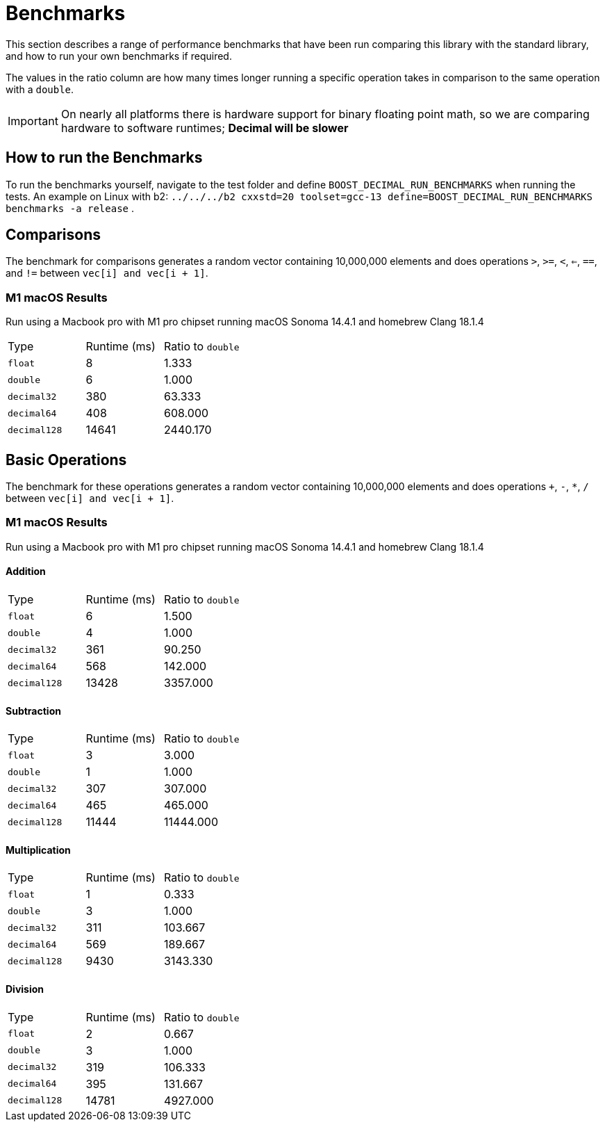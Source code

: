 ////
Copyright 2024 Matt Borland
Distributed under the Boost Software License, Version 1.0.
https://www.boost.org/LICENSE_1_0.txt
////

[#Benchmarks]
= Benchmarks
:idprefix: benchmarks_

This section describes a range of performance benchmarks that have been run comparing this library with the standard library, and how to run your own benchmarks if required.

The values in the ratio column are how many times longer running a specific operation takes in comparison to the same operation with a `double`.

IMPORTANT: On nearly all platforms there is hardware support for binary floating point math, so we are comparing hardware to software runtimes; *Decimal will be slower*

== How to run the Benchmarks
[#run_benchmarks_]

To run the benchmarks yourself, navigate to the test folder and define `BOOST_DECIMAL_RUN_BENCHMARKS` when running the tests.
An example on Linux with b2: `../../../b2 cxxstd=20 toolset=gcc-13 define=BOOST_DECIMAL_RUN_BENCHMARKS benchmarks -a release` .

== Comparisons

The benchmark for comparisons generates a random vector containing 10,000,000 elements and does operations `>`, `>=`, `<`, `<=`, `==`, and `!=` between `vec[i] and vec[i + 1]`.

=== M1 macOS Results

Run using a Macbook pro with M1 pro chipset running macOS Sonoma 14.4.1 and homebrew Clang 18.1.4

|===
| Type | Runtime (ms) | Ratio to `double`
| `float`
| 8
| 1.333
| `double`
| 6
| 1.000
| `decimal32`
| 380
| 63.333
| `decimal64`
| 408
| 608.000
| `decimal128`
| 14641
| 2440.170
|===

== Basic Operations

The benchmark for these operations generates a random vector containing 10,000,000 elements and does operations `+`, `-`, `*`, `/` between `vec[i] and vec[i + 1]`.

=== M1 macOS Results

Run using a Macbook pro with M1 pro chipset running macOS Sonoma 14.4.1 and homebrew Clang 18.1.4

==== Addition

|===
| Type | Runtime (ms) | Ratio to `double`
| `float`
| 6
| 1.500
| `double`
| 4
| 1.000
| `decimal32`
| 361
| 90.250
| `decimal64`
| 568
| 142.000
| `decimal128`
| 13428
| 3357.000
|===

==== Subtraction

|===
| Type | Runtime (ms) | Ratio to `double`
| `float`
| 3
| 3.000
| `double`
| 1
| 1.000
| `decimal32`
| 307
| 307.000
| `decimal64`
| 465
| 465.000
| `decimal128`
| 11444
| 11444.000
|===

==== Multiplication

|===
| Type | Runtime (ms) | Ratio to `double`
| `float`
| 1
| 0.333
| `double`
| 3
| 1.000
| `decimal32`
| 311
| 103.667
| `decimal64`
| 569
| 189.667
| `decimal128`
| 9430
| 3143.330
|===

==== Division

|===
| Type | Runtime (ms) | Ratio to `double`
| `float`
| 2
| 0.667
| `double`
| 3
| 1.000
| `decimal32`
| 319
| 106.333
| `decimal64`
| 395
| 131.667
| `decimal128`
| 14781
| 4927.000
|===
